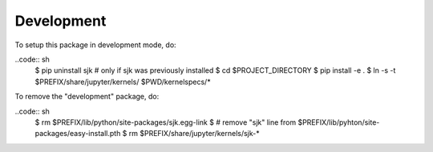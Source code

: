 Development
===========

To setup this package in development mode, do:

..code:: sh
    $ pip uninstall sjk # only if sjk was previously installed
    $ cd $PROJECT_DIRECTORY
    $ pip install -e .
    $ ln -s -t $PREFIX/share/jupyter/kernels/ $PWD/kernelspecs/*

To remove the "development" package, do:

..code:: sh
    $ rm $PREFIX/lib/python/site-packages/sjk.egg-link
    $ # remove "sjk" line from $PREFIX/lib/pyhton/site-packages/easy-install.pth
    $ rm $PREFIX/share/jupyter/kernels/sjk-*
